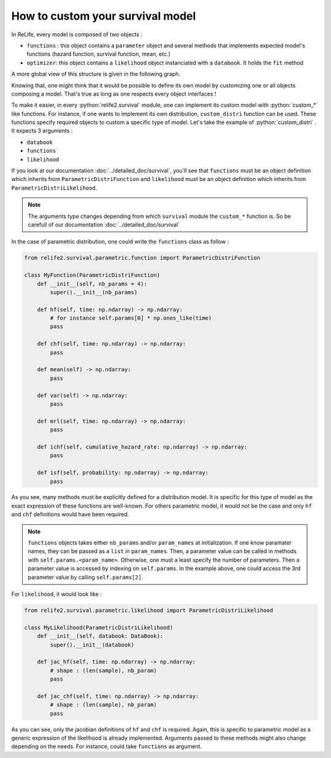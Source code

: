 How to custom your survival model
=================================

.. role:: python(code)
   :language: python

In ReLife, every model is composed of two objects :

* ``functions`` : this object contains a ``parameter`` object and several methods that implements expected model's functions (hazard function, survival function, mean, etc.)
* ``optimizer``: this object contains a ``likelihood`` object instanciated with a ``databook``. It holds the ``fit`` method

A more global view of this structure is given in the following graph. 

.. image:: ../img/relife2_survival.png
    :scale: 110 %
    :align: center

Knowing that, one might think that it would be possible to define its own model by customizing
one or all objects composing a model. That's true as long as one respects every object interfaces !

To make it easier, in every :python:`relife2.survival` module, one can implement its custom model with
:python:`custom_*` like functions. For instance, if one wants to implement its own distribution,
``custom_distri`` function can be used. These functions specify required objects to custom
a specific type of model. Let's take the example of :python:`custom_distri` . It expects 3 arguments : 

* ``databook``
* ``functions``
* ``likelihood``

If you look at our documentation :doc:`../detailed_doc/survival`, you'll see that ``functions``
must be an object definition which inherits from ``ParametricDistriFunction`` and ``likelihood``
must be an object definition which inherits from ``ParametricDistriLikelihood``. 

.. note::
    The arguments type changes depending from which ``survival`` module the ``custom_*``
    function is. So be carefull of our documentation :doc:`../detailed_doc/survival`

In the case of parametric distribution, one could write the ``functions`` class as follow :

.. code-block:: python

    from relife2.survival.parametric.function import ParametricDistriFunction

    class MyFunction(ParametricDistriFunction)
        def __init__(self, nb_params = 4):
            super().__init__(nb_params)

        def hf(self, time: np.ndarray) -> np.ndarray:
            # for instance self.params[0] * np.ones_like(time)  
            pass

        def chf(self, time: np.ndarray) -> np.ndarray:
            pass

        def mean(self) -> np.ndarray:
            pass

        def var(self) -> np.ndarray:
            pass

        def mrl(self, time: np.ndarray) -> np.ndarray:
            pass

        def ichf(self, cumulative_hazard_rate: np.ndarray) -> np.ndarray:
            pass

        def isf(self, probability: np.ndarray) -> np.ndarray:
            pass

As you see, many methods must be explicitly defined for a distribution model. It is specific
for this type of model as the exact expression of these functions are well-known. For others
parametric model, it would not be the case and only ``hf`` and ``chf`` definitions would have
been required.

.. note::

    ``functions`` objects takes either ``nb_params`` and/or ``param_names`` at initialization.
    If one know paramater names, they can be passed as a  ``list`` in ``param_names``. Then,
    a parameter value can be called in methods with ``self.params.<param_name>``. Otherwise,
    one must a least specify the number of parameters. Then a parameter value is accessed by
    indexing on ``self.params``. In the example above, one could access the 3rd parameter
    value by calling ``self.params[2]``.


For ``likelihood``, it would look like :


.. code-block:: python

    from relife2.survival.parametric.likelihood import ParametricDistriLikelihood

    class MyLikelihood(ParametricDistriLikelihood)
        def __init__(self, databook: DataBook):
            super().__init__(databook)

        def jac_hf(self, time: np.ndarray) -> np.ndarray:
            # shape : (len(sample), nb_param)
            pass

        def jac_chf(self, time: np.ndarray) -> np.ndarray:
            # shape : (len(sample), nb_param)
            pass


As you can see, only the jacobian definitions of ``hf`` and ``chf`` is required. Again, this
is specific to parametric model as a generic expression of the likelihood is already implemented.
Arguments passed to these methods might also change depending on the needs. For instance, could take
``functions`` as argument.